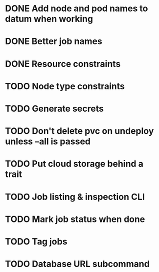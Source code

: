 * DONE Add node and pod names to datum when working
* DONE Better job names
* DONE Resource constraints
* TODO Node type constraints
* TODO Generate secrets
* TODO Don't delete pvc on undeploy unless --all is passed
* TODO Put cloud storage behind a trait
* TODO Job listing & inspection CLI
* TODO Mark job status when done
* TODO Tag jobs
* TODO Database URL subcommand
